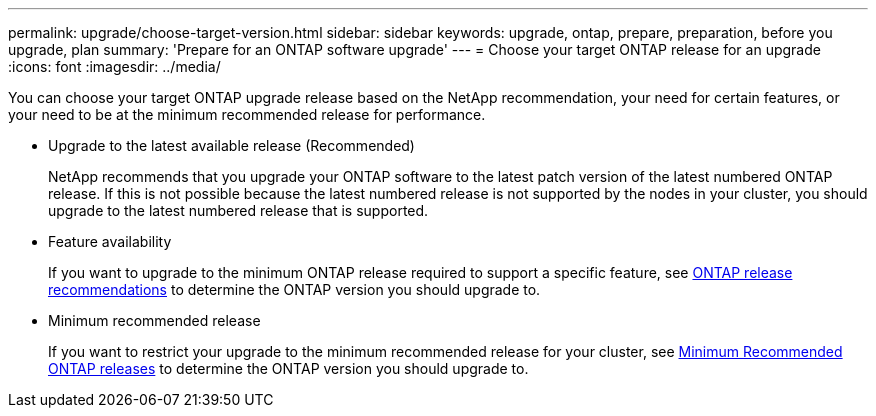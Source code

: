---
permalink: upgrade/choose-target-version.html
sidebar: sidebar
keywords: upgrade, ontap, prepare, preparation, before you upgrade, plan
summary: 'Prepare for an ONTAP software upgrade'
---
= Choose your target ONTAP release for an upgrade
:icons: font
:imagesdir: ../media/

[.lead]

You can choose your target ONTAP upgrade release based on the NetApp recommendation, your need for certain features, or your need to be at the minimum recommended release for performance.

* Upgrade to the latest available release (Recommended)
+
NetApp recommends that you upgrade your ONTAP software to the latest patch version of the latest numbered ONTAP release.  If this is not possible because the latest numbered release is not supported by the nodes in your cluster, you should upgrade to the latest numbered release that is supported.
+
* Feature availability
+
If you want to upgrade to the minimum ONTAP release required to support a specific feature, see link:https://www.netapp.com/media/15984-ontap-release-recommendation-guide.pdf[ONTAP release recommendations^] to determine the ONTAP version you should upgrade to.
+
* Minimum recommended release
+
If you want to restrict your upgrade to the minimum recommended release for your cluster, see link:https://kb.netapp.com/Support_Bulletins/Customer_Bulletins/SU2[Minimum Recommended ONTAP releases] to determine the ONTAP version you should upgrade to.  

.Related information



// 2023 Jul 25, Jira 1183
